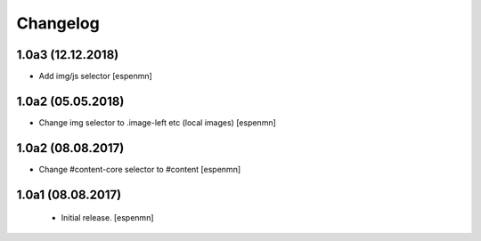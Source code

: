 Changelog
=========


1.0a3 (12.12.2018)
------------------

- Add img/js selector
  [espenmn]


1.0a2 (05.05.2018)
------------------

- Change img selector to .image-left etc (local images)
  [espenmn]


1.0a2 (08.08.2017)
------------------

- Change #content-core selector to #content
  [espenmn]

1.0a1 (08.08.2017)
------------------

  - Initial release.
    [espenmn]
